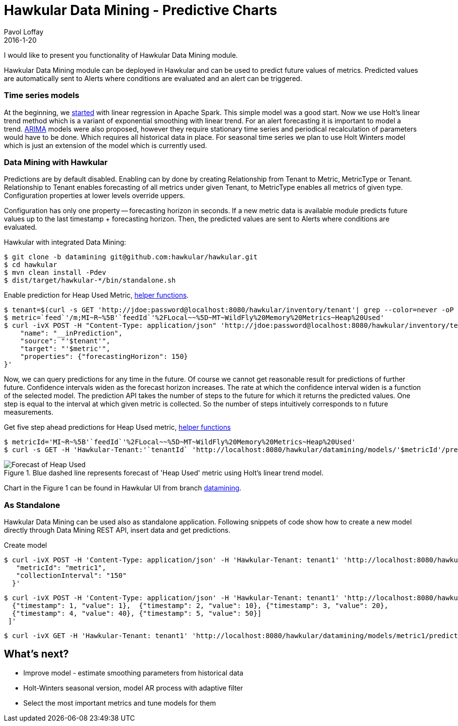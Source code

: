 = Hawkular Data Mining - Predictive Charts
Pavol Loffay
2016-1-20
:jbake-type: post
:jbake-status: published
:jbake-tags: blog, data mining

I would like to present you functionality of Hawkular Data Mining module.

Hawkular Data Mining module can be deployed in Hawkular and can be used to predict future values of metrics.
Predicted values are automatically sent to Alerts where conditions are evaluated and an alert can be triggered.

=== Time series models
At the beginning, we link:http://www.hawkular.org/blog/2015/10/24/hawkular-datamining.html[started] with linear
regression in Apache Spark. This simple model was a good start. Now we use Holt's linear trend method which is
a variant of exponential smoothing with linear trend. For an alert forecasting it is important to model a trend.
link:https://en.wikipedia.org/wiki/Autoregressive_integrated_moving_average[ARIMA] models
were also proposed, however they require stationary time series and periodical recalculation of parameters would
have to be done. Which requires all historical data in place. For seasonal time series we plan to use Holt Winters
model which is just an extension of the model which is currently used.

=== Data Mining with Hawkular
Predictions are by default disabled. Enabling can by done by creating Relationship from Tenant to Metric, MetricType
or Tenant. Relationship to Tenant enables forecasting of all metrics under given Tenant, to MetricType enables all
metrics of given type. Configuration properties at lower levels override uppers.

Configuration has only one property -- forecasting horizon in seconds. If a new metric data is available
module predicts future values up to the last timestamp + forecasting horizon. Then, the predicted
values are sent to Alerts where conditions are evaluated.

.Hawkular with integrated Data Mining:
--
 $ git clone -b datamining git@github.com:hawkular/hawkular.git
 $ cd hawkular
 $ mvn clean install -Pdev
 $ dist/target/hawkular-*/bin/standalone.sh
--

.Enable prediction for Heap Used Metric, link:https://gist.github.com/pavolloffay/5c0a7aea318818f59293[helper functions].
--
 $ tenant=$(curl -s GET 'http://jdoe:password@localhost:8080/hawkular/inventory/tenant'| grep --color=never -oP 'path" : "\K/t;[0-9a-z\-]+')
 $ metric=`feed`'/m;MI~R~%5B'`feedId`'%2FLocal~~%5D~MT~WildFly%20Memory%20Metrics~Heap%20Used'
 $ curl -ivX POST -H "Content-Type: application/json" 'http://jdoe:password@localhost:8080/hawkular/inventory/tenants/relationships' -d '{
     "name": "__inPrediction",
     "source": "'$tenant'",
     "target": "'$metric'",
     "properties": {"forecastingHorizon": 150}
 }'
--

Now, we can query predictions for any time in the future. Of course we cannot get reasonable result for predictions
of further future. Confidence intervals widen as the forecast horizon increases. The rate at which the
confidence interval widen is a function of the selected model. The prediction API takes the number of steps to the
future for which it returns the predicted values. One step is equal to the interval at which given metric is collected.
So the number of steps intuitively corresponds to n future measurements.

.Get five step ahead predictions for Heap Used metric, link:https://gist.github.com/pavolloffay/5c0a7aea318818f59293[helper functions]
--
 $ metricId='MI~R~%5B'`feedId`'%2FLocal~~%5D~MT~WildFly%20Memory%20Metrics~Heap%20Used'
 $ curl -s GET -H 'Hawkular-Tenant:'`tenantId` 'http://localhost:8080/hawkular/datamining/models/'$metricId'/predict?ahead=5'
--

.Blue dashed line represents forecast of 'Heap Used' metric using Holt's linear trend model.
ifndef::env-github[]
image::/img/blog/2016/datamining-heap-used-holt.png[Forecast of Heap Used]
endif::[]
ifdef::env-github[]
image::../../../../../assets/img/blog/2016/datamining-heap-used-holt.png[Forecast of Heap Used]
endif::[]

Chart in the Figure 1 can be found in Hawkular UI from branch
link:https://github.com/hawkular/hawkular/tree/datamining[datamining].

=== As Standalone
Hawkular Data Mining can be used also as standalone application. Following snippets of code show how to create a new
model directly through Data Mining REST API, insert data and get predictions.

.Create model
--
 $ curl -ivX POST -H 'Content-Type: application/json' -H 'Hawkular-Tenant: tenant1' 'http://localhost:8080/hawkular/datamining/models' -d '{
    "metricId": "metric1",
    "collectionInterval": "150"
   }'

 $ curl -ivX POST -H 'Content-Type: application/json' -H 'Hawkular-Tenant: tenant1' 'http://localhost:8080/hawkular/datamining/models/metric1/learn' -d '[
   {"timestamp": 1, "value": 1},  {"timestamp": 2, "value": 10}, {"timestamp": 3, "value": 20},
   {"timestamp": 4, "value": 40}, {"timestamp": 5, "value": 50}]
  ]'

 $ curl -ivX GET -H 'Hawkular-Tenant: tenant1' 'http://localhost:8080/hawkular/datamining/models/metric1/predict?ahead=5'
--

== What's next?
 * Improve model - estimate smoothing parameters from historical data
 * Holt-Winters seasonal version, model AR process with adaptive filter
 * Select the most important metrics and tune models for them
